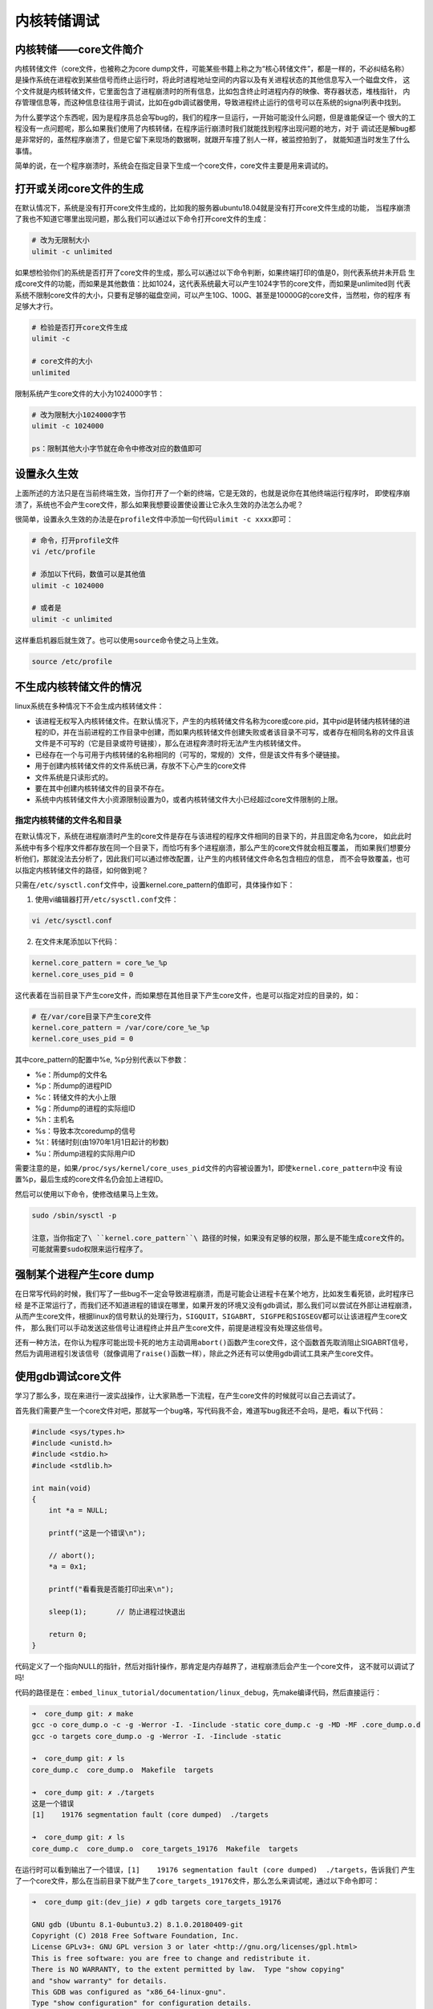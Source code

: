 内核转储调试
========

内核转储——core文件简介
----------------------

内核转储文件（core文件，也被称之为core
dump文件，可能某些书籍上称之为“核心转储文件”，都是一样的，不必纠结名称）
是操作系统在进程收到某些信号而终止运行时，将此时进程地址空间的内容以及有关进程状态的其他信息写入一个磁盘文件，
这个文件就是内核转储文件，它里面包含了进程崩溃时的所有信息，比如包含终止时进程内存的映像、寄存器状态，堆栈指针，
内存管理信息等，而这种信息往往用于调试，比如在gdb调试器使用，导致进程终止运行的信号可以在系统的signal列表中找到。

为什么要学这个东西呢，因为是程序员总会写bug的，我们的程序一旦运行，一开始可能没什么问题，但是谁能保证一个
很大的工程没有一点问题呢，那么如果我们使用了内核转储，在程序运行崩溃时我们就能找到程序出现问题的地方，对于
调试还是解bug都是非常好的，虽然程序崩溃了，但是它留下来现场的数据啊，就跟开车撞了别人一样，被监控拍到了，
就能知道当时发生了什么事情。

简单的说，在一个程序崩溃时，系统会在指定目录下生成一个core文件，core文件主要是用来调试的。

打开或关闭core文件的生成
------------------------

在默认情况下，系统是没有打开core文件生成的，比如我的服务器ubuntu18.04就是没有打开core文件生成的功能，
当程序崩溃了我也不知道它哪里出现问题，那么我们可以通过以下命令打开core文件的生成：

.. code:: bash

    # 改为无限制大小
    ulimit -c unlimited     

如果想检验你们的系统是否打开了core文件的生成，那么可以通过以下命令判断，如果终端打印的值是0，则代表系统并未开启
生成core文件的功能，而如果是其他数值：比如1024，这代表系统最大可以产生1024字节的core文件，而如果是unlimited则
代表系统不限制core文件的大小，只要有足够的磁盘空间，可以产生10G、100G、甚至是10000G的core文件，当然啦，你的程序
有足够大才行。

.. code:: bash

    # 检验是否打开core文件生成
    ulimit -c  

    # core文件的大小
    unlimited

限制系统产生core文件的大小为1024000字节：

.. code:: bash

    # 改为限制大小1024000字节
    ulimit -c 1024000     

    ps：限制其他大小字节就在命令中修改对应的数值即可

设置永久生效
------------

上面所述的方法只是在当前终端生效，当你打开了一个新的终端，它是无效的，也就是说你在其他终端运行程序时，
即使程序崩溃了，系统也不会产生core文件，那么如果我想要设置使设置让它永久生效的办法怎么办呢？

很简单，设置永久生效的办法是在\ ``profile``\ 文件中添加一句代码\ ``ulimit -c xxxx``\ 即可：

.. code:: bash

    # 命令，打开profile文件
    vi /etc/profile

    # 添加以下代码，数值可以是其他值
    ulimit -c 1024000 

    # 或者是
    ulimit -c unlimited

这样重启机器后就生效了。也可以使用\ ``source``\ 命令使之马上生效。

.. code:: bash

    source /etc/profile

不生成内核转储文件的情况
------------------------

linux系统在多种情况下不会生成内核转储文件：

-  该进程无权写入内核转储文件。在默认情况下，产生的内核转储文件名称为core或core.pid，其中pid是转储内核转储的进程的ID，并在当前进程的工作目录中创建，而如果内核转储文件创建失败或者该目录不可写，或者存在相同名称的文件且该文件是不可写的（它是目录或符号链接），那么在进程奔溃时将无法产生内核转储文件。

-  已经存在一个与可用于内核转储的名称相同的（可写的，常规的）文件，但是该文件有多个硬链接。

-  用于创建内核转储文件的文件系统已满，存放不下心产生的core文件

-  文件系统是只读形式的。

-  要在其中创建内核转储文件的目录不存在。

-  系统中内核转储文件大小资源限制设置为0，或者内核转储文件大小已经超过core文件限制的上限。

指定内核转储的文件名和目录
~~~~~~~~~~~~~~~~~~~~~~~~~~

在默认情况下，系统在进程崩溃时产生的core文件是存在与该进程的程序文件相同的目录下的，并且固定命名为core，
如此此时系统中有多个程序文件都存放在同一个目录下，而恰巧有多个进程崩溃，那么产生的core文件就会相互覆盖，
而如果我们想要分析他们，那就没法去分析了，因此我们可以通过修改配置，让产生的内核转储文件命名包含相应的信息，
而不会导致覆盖，也可以指定内核转储文件的路径，如何做到呢？

只需在\ ``/etc/sysctl.conf``\ 文件中，设置kernel.core\_pattern的值即可，具体操作如下：

1. 使用vi编辑器打开\ ``/etc/sysctl.conf``\ 文件：

.. code:: bash

    vi /etc/sysctl.conf

2. 在文件末尾添加以下代码：

.. code:: bash

    kernel.core_pattern = core_%e_%p 
    kernel.core_uses_pid = 0

这代表着在当前目录下产生core文件，而如果想在其他目录下产生core文件，也是可以指定对应的目录的，如：

.. code:: bash

    # 在/var/core目录下产生core文件
    kernel.core_pattern = /var/core/core_%e_%p 
    kernel.core_uses_pid = 0

其中core\_pattern的配置中%e, %p分别代表以下参数：

-  %e：所dump的文件名
-  %p：所dump的进程PID
-  %c：转储文件的大小上限
-  %g：所dump的进程的实际组ID
-  %h：主机名
-  %s：导致本次coredump的信号
-  %t：转储时刻(由1970年1月1日起计的秒数)
-  %u：所dump进程的实际用户ID

需要注意的是，如果\ ``/proc/sys/kernel/core_uses_pid``\ 文件的内容被设置为1，即使\ ``kernel.core_pattern``\ 中没
有设置%p，最后生成的core文件名仍会加上进程ID。

然后可以使用以下命令，使修改结果马上生效。

.. code:: bash

    sudo /sbin/sysctl -p

    注意，当你指定了\ ``kernel.core_pattern``\ 路径的时候，如果没有足够的权限，那么是不能生成core文件的。
    可能就需要sudo权限来运行程序了。

强制某个进程产生core dump
-------------------------

在日常写代码的时候，我们写了一些bug不一定会导致进程崩溃，而是可能会让进程卡在某个地方，比如发生看死锁，此时程序已经
是不正常运行了，而我们还不知道进程的错误在哪里，如果开发的环境又没有gdb调试，那么我们可以尝试在外部让进程崩溃，
从而产生core文件，根据linux的信号默认的处理行为，\ ``SIGQUIT，SIGABRT, SIGFPE和SIGSEGV``\ 都可以让该进程产生core文件，
那么我们可以手动发送这些信号让进程终止并且产生core文件，前提是进程没有处理这些信号。

还有一种方法，在你认为程序可能出现卡死的地方主动调用\ ``abort()``\ 函数产生core文件，这个函数首先取消阻止SIGABRT信号，
然后为调用进程引发该信号（就像调用了\ ``raise()``\ 函数一样），除此之外还有可以使用gdb调试工具来产生core文件。

使用gdb调试core文件
-------------------

学习了那么多，现在来进行一波实战操作，让大家熟悉一下流程，在产生core文件的时候就可以自己去调试了。

首先我们需要产生一个core文件对吧，那就写一个bug咯，写代码我不会，难道写bug我还不会吗，是吧，看以下代码：

.. code:: c

    #include <sys/types.h>
    #include <unistd.h>
    #include <stdio.h>
    #include <stdlib.h>

    int main(void)
    {
        int *a = NULL;

        printf("这是一个错误\n");

        // abort();
        *a = 0x1;

        printf("看看我是否能打印出来\n");

        sleep(1);       // 防止进程过快退出

        return 0;
    }

代码定义了一个指向NULL的指针，然后对指针操作，那肯定是内存越界了，进程崩溃后会产生一个core文件，
这不就可以调试了吗!

代码的路径是在：\ ``embed_linux_tutorial/documentation/linux_debug``\ ，先make编译代码，然后直接运行：

.. code:: bash

    ➜  core_dump git: ✗ make 
    gcc -o core_dump.o -c -g -Werror -I. -Iinclude -static core_dump.c -g -MD -MF .core_dump.o.d
    gcc -o targets core_dump.o -g -Werror -I. -Iinclude -static

    ➜  core_dump git: ✗ ls
    core_dump.c  core_dump.o  Makefile  targets

    ➜  core_dump git: ✗ ./targets 
    这是一个错误
    [1]    19176 segmentation fault (core dumped)  ./targets

    ➜  core_dump git: ✗ ls
    core_dump.c  core_dump.o  core_targets_19176  Makefile  targets

在运行时可以看到输出了一个错误，\ ``[1]    19176 segmentation fault (core dumped)  ./targets``\ ，告诉我们
产生了一个core文件，那么在当前目录下就产生了\ ``core_targets_19176``\ 文件，那么怎么来调试呢，通过以下命令即可：

.. code:: bash

    ➜  core_dump git:(dev_jie) ✗ gdb targets core_targets_19176 

    GNU gdb (Ubuntu 8.1-0ubuntu3.2) 8.1.0.20180409-git
    Copyright (C) 2018 Free Software Foundation, Inc.
    License GPLv3+: GNU GPL version 3 or later <http://gnu.org/licenses/gpl.html>
    This is free software: you are free to change and redistribute it.
    There is NO WARRANTY, to the extent permitted by law.  Type "show copying"
    and "show warranty" for details.
    This GDB was configured as "x86_64-linux-gnu".
    Type "show configuration" for configuration details.
    For bug reporting instructions, please see:
    <http://www.gnu.org/software/gdb/bugs/>.
    Find the GDB manual and other documentation resources online at:
    <http://www.gnu.org/software/gdb/documentation/>.
    For help, type "help".
    Type "apropos word" to search for commands related to "word"...
    Reading symbols from targets...done.
    [New LWP 19176]
    Core was generated by `./targets'.
    Program terminated with signal SIGSEGV, Segmentation fault.
    #0  0x0000000000400b6d in main () at core_dump.c:13
    ---Type <return> to continue, or q <return> to quit---
    13          *a = 0x1;
    (gdb) 

命令格式如下：

.. code:: bahs

    gdb [程序文件] [core文件]

在gdb调试的底部，我们可以看到错误的位置就是第13行，对空指针操作的位置，gdb工具直接
定位出来错误在哪，还不需要我们一步步调试。

.. code:: bash

    Program terminated with signal SIGSEGV, Segmentation fault.
    #0  0x0000000000400b6d in main () at core_dump.c:13
    13          *a = 0x1;

如果我们想一步步调试，那么可以在gdb中打断点(b)，然后运行(r)，或者一步步(s)调试，具体见：

.. code:: bash

    Program terminated with signal SIGSEGV, Segmentation fault.
    #0  0x0000000000400b6d in main () at core_dump.c:13
    13          *a = 0x1;

    # 下面是gdb调试的步骤：
    # 首先在main函数中打一个断点
    (gdb) b main
    Breakpoint 1 at 0x400b55: file core_dump.c, line 8.

    # 运行到断点处
    (gdb) r
    Starting program: /home/jiejie/embed_linux_tutorial/base_code/linux_debug/core_dump/targets 

    Breakpoint 1, main () at core_dump.c:8
    8           int *a = NULL;

    # 接下来单步运行
    (gdb) s
    10          printf("这是一个错误\n");
    (gdb) s
    这是一个错误
    13          *a = 0x1;

    # 运行到第13行这里就出现错误了
    (gdb) s

    Program received signal SIGSEGV, Segmentation fault.
    0x0000000000400b6d in main () at core_dump.c:13
    13          *a = 0x1;

    # 退出gdb调试
    (gdb) quit
    A debugging session is active.

            Inferior 1 [process 19261] will be killed.

    Quit anyway? (y or n) y

    本章完，大家在本章练习中可以随意写bug然后调试，都是可以的~

